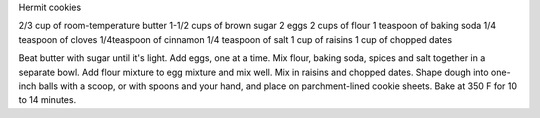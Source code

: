 Hermit cookies

2/3 cup of room-temperature butter
1-1/2 cups of brown sugar
2 eggs
2 cups of flour
1 teaspoon of baking soda
1/4 teaspoon of cloves
1/4teaspoon of cinnamon
1/4 teaspoon of salt
1 cup of raisins
1 cup of chopped dates

Beat butter with sugar until it's light.
Add eggs, one at a time.
Mix flour, baking soda, spices and salt together in a separate bowl.
Add flour mixture to egg mixture and mix well.
Mix in raisins and chopped dates.
Shape dough into one-inch balls with a scoop, or with spoons and your hand, and place on parchment-lined cookie sheets.
Bake at 350 F for 10 to 14 minutes.
